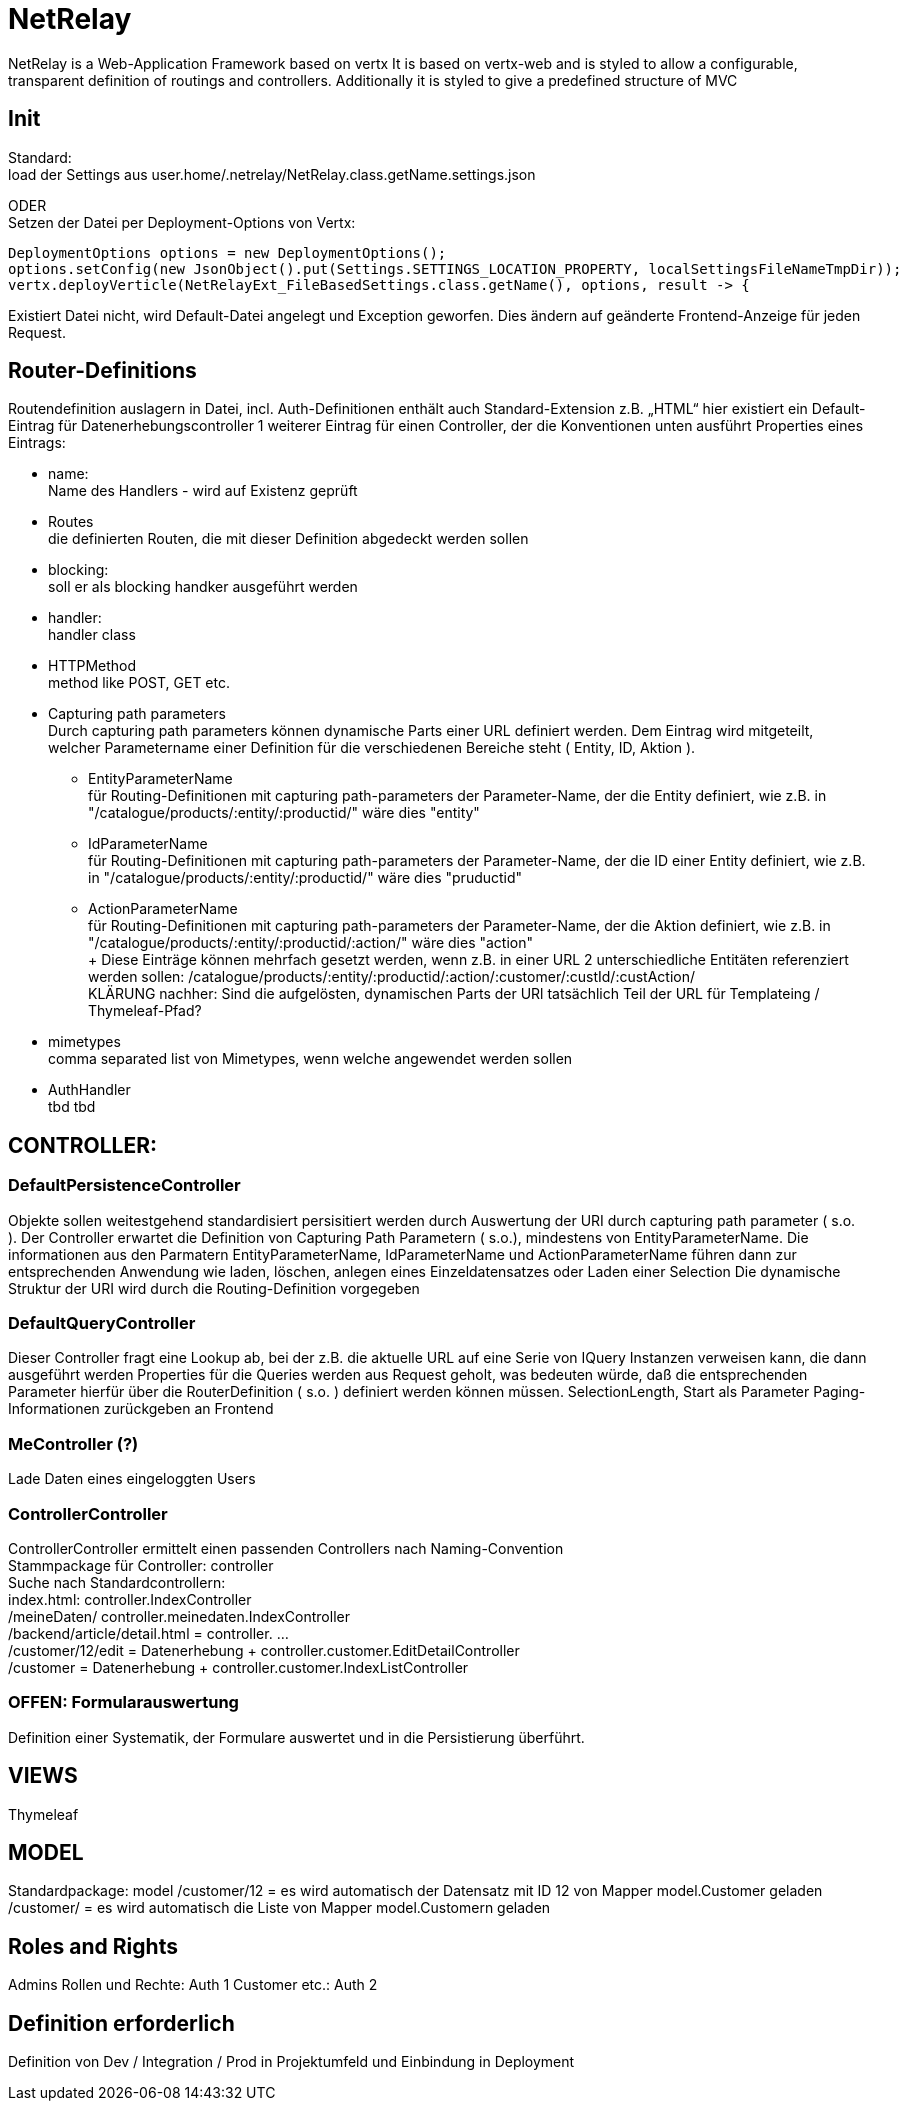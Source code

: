 = NetRelay

NetRelay is a Web-Application Framework based on vertx
It is based on vertx-web and is styled to allow a configurable, transparent definition of routings and controllers.
Additionally it is styled to give a predefined structure of MVC

== Init
Standard: +
load der Settings aus user.home/.netrelay/NetRelay.class.getName.settings.json

ODER +
Setzen der Datei per Deployment-Options von Vertx:


    DeploymentOptions options = new DeploymentOptions();
    options.setConfig(new JsonObject().put(Settings.SETTINGS_LOCATION_PROPERTY, localSettingsFileNameTmpDir));
    vertx.deployVerticle(NetRelayExt_FileBasedSettings.class.getName(), options, result -> {

Existiert Datei nicht, wird Default-Datei angelegt und Exception geworfen. Dies ändern auf geänderte Frontend-Anzeige für jeden Request.


== Router-Definitions
Routendefinition auslagern in Datei, incl. Auth-Definitionen
enthält auch Standard-Extension z.B. „HTML“
hier existiert ein Default-Eintrag für Datenerhebungscontroller
1 weiterer Eintrag für einen Controller, der die Konventionen unten ausführt
Properties eines Eintrags:

* name: +
Name des Handlers - wird auf Existenz geprüft
* Routes +
die definierten Routen, die mit dieser Definition abgedeckt werden sollen
* blocking: +
soll er als blocking handker ausgeführt werden
* handler: +
handler class
* HTTPMethod +
method like POST, GET etc.
* Capturing path parameters +
Durch capturing path parameters können dynamische Parts einer URL definiert werden. Dem Eintrag wird mitgeteilt, welcher 
Parametername einer Definition für die verschiedenen Bereiche steht ( Entity, ID, Aktion ).
	** EntityParameterName +
	für Routing-Definitionen mit capturing path-parameters der Parameter-Name, der die Entity definiert, wie z.B. in 
	"/catalogue/products/:entity/:productid/" wäre dies "entity"
	** IdParameterName +
	für Routing-Definitionen mit capturing path-parameters der Parameter-Name, der die ID einer Entity definiert, wie z.B. in 
	"/catalogue/products/:entity/:productid/" wäre dies "pruductid"
	** ActionParameterName +
	für Routing-Definitionen mit capturing path-parameters der Parameter-Name, der die Aktion definiert, wie z.B. in 
	"/catalogue/products/:entity/:productid/:action/" wäre dies "action" + 
	+ 
Diese Einträge können mehrfach gesetzt werden, wenn z.B. in einer URL 2 unterschiedliche Entitäten referenziert werden sollen:
/catalogue/products/:entity/:productid/:action/:customer/:custId/:custAction/ +
KLÄRUNG nachher: Sind die aufgelösten, dynamischen Parts der URl tatsächlich Teil der URL für Templateing / Thymeleaf-Pfad?	
* mimetypes +
comma separated list von Mimetypes, wenn welche angewendet werden sollen 
* AuthHandler +
tbd tbd


== CONTROLLER:

=== DefaultPersistenceController
Objekte sollen weitestgehend standardisiert persisitiert werden durch Auswertung der URI durch capturing path parameter ( s.o. ). 
Der Controller erwartet die Definition von Capturing Path Parametern ( s.o.), mindestens von EntityParameterName.
Die informationen aus den Parmatern EntityParameterName, IdParameterName und ActionParameterName führen dann zur entsprechenden Anwendung wie laden, löschen, anlegen eines Einzeldatensatzes oder Laden einer Selection
Die dynamische Struktur der URI wird durch die Routing-Definition vorgegeben

=== DefaultQueryController
Dieser Controller fragt eine Lookup ab, bei der z.B. die aktuelle URL auf eine Serie von IQuery Instanzen verweisen kann, die dann ausgeführt werden
Properties für die Queries werden aus Request geholt, was bedeuten würde, daß die entsprechenden Parameter hierfür über die RouterDefinition ( s.o. ) definiert werden können müssen.
SelectionLength, Start als Parameter
Paging-Informationen zurückgeben an Frontend

=== MeController (?)
Lade Daten eines eingeloggten Users


=== ControllerController
ControllerController ermittelt einen passenden Controllers nach Naming-Convention +
Stammpackage für Controller: controller +
Suche nach Standardcontrollern: +
index.html: controller.IndexController +
/meineDaten/ controller.meinedaten.IndexController +
/backend/article/detail.html = controller. …  +
/customer/12/edit = Datenerhebung + controller.customer.EditDetailController +
/customer  = Datenerhebung + controller.customer.IndexListController +

=== OFFEN: Formularauswertung
Definition einer Systematik, der Formulare auswertet und in die Persistierung überführt.


== VIEWS
Thymeleaf


== MODEL
Standardpackage: model
/customer/12 = es wird automatisch der Datensatz mit ID 12 von Mapper model.Customer geladen
/customer/ = es wird automatisch die Liste von Mapper model.Customern geladen


== Roles and Rights

Admins Rollen und Rechte: Auth 1
Customer etc.: Auth 2

== Definition erforderlich
Definition von Dev / Integration / Prod in Projektumfeld und Einbindung in Deployment

